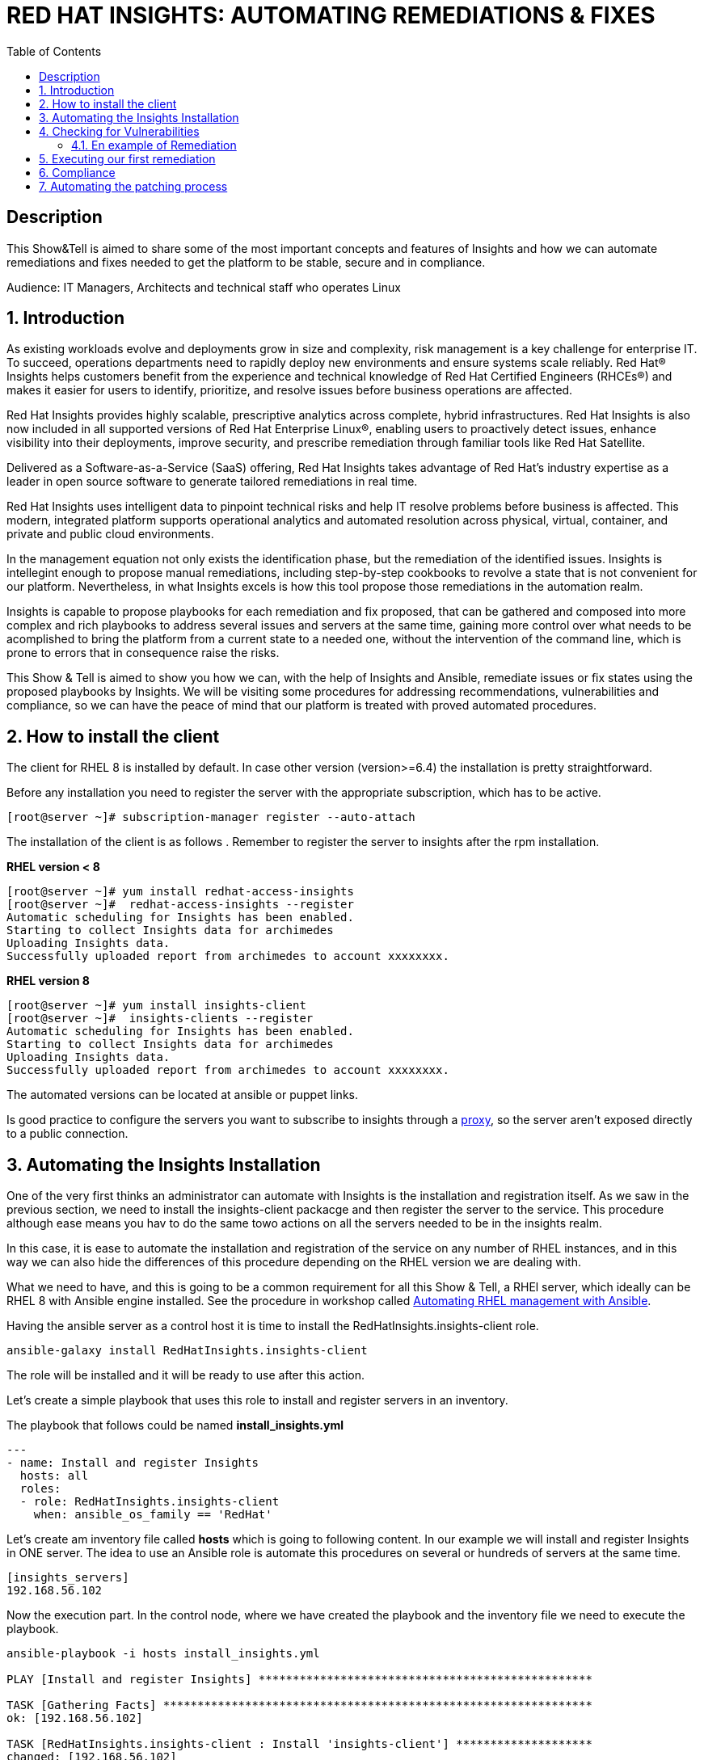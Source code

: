 :scrollbar:
:data-uri:
:toc2:
:imagesdir: images

= RED HAT INSIGHTS: AUTOMATING REMEDIATIONS & FIXES

== Description
This Show&Tell is aimed to share some of the most important concepts and features of Insights and how we can automate remediations and fixes needed to get the platform to be stable, secure and in compliance.

Audience: IT Managers, Architects and technical staff who operates Linux

:numbered:

== Introduction
As existing workloads evolve and deployments grow in size and complexity, risk management is a key challenge for enterprise IT. To succeed, operations departments need to rapidly deploy new environments and ensure systems scale reliably. Red Hat® Insights helps customers benefit from the experience and technical knowledge of Red Hat Certified Engineers (RHCEs®) and makes it easier for users to identify, prioritize, and resolve issues before business operations are affected.

Red Hat Insights provides highly scalable, prescriptive analytics across complete, hybrid infrastructures. Red Hat Insights is also now included in all supported versions of Red Hat Enterprise Linux®, enabling users to proactively detect issues, enhance visibility into their deployments, improve security, and prescribe remediation through familiar tools like Red Hat Satellite.

Delivered as a Software-as-a-Service (SaaS) offering, Red Hat Insights takes advantage of Red Hat’s industry expertise as a leader in open source software to generate tailored remediations in real time.

Red Hat Insights uses intelligent data to pinpoint technical risks and help IT resolve problems before business is affected. This modern, integrated platform supports operational analytics and automated resolution across physical, virtual, container, and private and public cloud environments.

In the management equation not only exists the identification phase, but the remediation of the identified issues. Insights is intellegint enough to propose manual remediations, including step-by-step cookbooks to revolve a state that is not convenient for our platform. Nevertheless, in what Insights excels is how this tool propose those remediations in the automation realm. 

Insights is capable to propose playbooks for each remediation and fix proposed, that can be gathered and composed into more complex and rich playbooks to address several issues and servers at the same time, gaining more control over what needs to be acomplished to bring the platform from a current state to a needed one, without the intervention of the command line, which is prone to errors that in consequence raise the risks.

This Show & Tell is aimed to show you how we can, with the help of Insights and Ansible, remediate issues or fix states using the proposed playbooks by Insights. We will be visiting some procedures for addressing recommendations, vulnerabilities and compliance, so we can have the peace of mind that our platform is treated with proved automated procedures.

== How to install the client

The client for RHEL 8 is installed by default. In case other version (version>=6.4) the installation is pretty straightforward.

Before any installation you need to register the server with the appropriate subscription, which has to be active.

[source,bash]
---------------------
[root@server ~]# subscription-manager register --auto-attach
---------------------

The installation of the client is as follows . Remember to register the server to insights after the rpm installation.

*RHEL version < 8*

[source,bash]
---------------------
[root@server ~]# yum install redhat-access-insights
[root@server ~]#  redhat-access-insights --register
Automatic scheduling for Insights has been enabled.
Starting to collect Insights data for archimedes
Uploading Insights data.
Successfully uploaded report from archimedes to account xxxxxxxx.
---------------------

*RHEL version 8*

[source,bash]
---------------------
[root@server ~]# yum install insights-client
[root@server ~]#  insights-clients --register
Automatic scheduling for Insights has been enabled.
Starting to collect Insights data for archimedes
Uploading Insights data.
Successfully uploaded report from archimedes to account xxxxxxxx.
---------------------

The automated versions can be located at ansible or puppet links.

Is good practice to configure the servers you want to subscribe to insights through a https://access.redhat.com/solutions/1606693[proxy], so the server aren't exposed directly to a public connection. 

== Automating the Insights Installation

One of the very first thinks an administrator can automate with Insights is the installation and registration itself. As we saw in the previous section, we need to install the insights-client packacge and then register the server to the service. This procedure although ease means you hav to do the same towo actions on all the servers needed to be in the insights realm.

In this case, it is ease to automate the installation and registration of the service on any number of RHEL instances, and in this way we can also hide the differences of this procedure depending on the RHEL version we are dealing with.

What we need to have, and this is going to be a common requirement for all this Show & Tell, a RHEl server, which ideally can be RHEL 8 with Ansible engine installed. See the procedure in workshop called https://github.com/ltoRhelDemos/Workshops/tree/master/RHEL%20Automation%20with%20Ansible[Automating RHEL management with Ansible].

Having the ansible server as a control host it is time to install the RedHatInsights.insights-client role. 

[source,bash]
-----------------
ansible-galaxy install RedHatInsights.insights-client
-----------------

The role will be installed and it will be ready to use after this action.

Let's create a simple playbook that uses this role to install and register servers in an inventory. 

The playbook that follows could be named *install_insights.yml*

[source,bash]
-----------------
---
- name: Install and register Insights
  hosts: all
  roles:
  - role: RedHatInsights.insights-client
    when: ansible_os_family == 'RedHat'
-----------------

Let's create am inventory file called *hosts* which is going to following content. In our example we will install and register Insights in ONE server. The idea to use an Ansible role is automate this procedures on several or hundreds of servers at the same time.

[source,bash]
------------------------
[insights_servers]
192.168.56.102
------------------------

Now the execution part. In the control node, where we have created the playbook and the inventory file we need to execute the playbook.

[source,bash]
------------------------
ansible-playbook -i hosts install_insights.yml

PLAY [Install and register Insights] *************************************************

TASK [Gathering Facts] ***************************************************************
ok: [192.168.56.102]

TASK [RedHatInsights.insights-client : Install 'insights-client'] ********************
changed: [192.168.56.102]

TASK [RedHatInsights.insights-client : Set Insights Configuration Values] ************
ok: [192.168.56.102]

TASK [RedHatInsights.insights-client : Register Insights Client] *********************
changed: [192.168.56.102]

TASK [RedHatInsights.insights-client : Change permissions of Insights Config directory so that Insights System ID can be read] ***
ok: [192.168.56.102]

TASK [RedHatInsights.insights-client : Change permissions of machine_id file so that Insights System ID can be read] ***
ok: [192.168.56.102]

TASK [RedHatInsights.insights-client : Create directory for ansible custom facts] ****
changed: [192.168.56.102]

TASK [RedHatInsights.insights-client : Install custom insights fact] *****************
changed: [192.168.56.102]

PLAY RECAP ***************************************************************************
192.168.56.102             : ok=8    changed=4    unreachable=0    failed=0    skipped=0    rescued=0    ignored=0

------------------------

This is all we need to do for installing and registering Insights in a bunch of servers. It is very simple right?. 

As we are going to see, the remediation and fixes that Insights recommends are going to be easy too!... and that's the idea, having a tool that smash our issues in a way that the human intervention is minimal.

== Checking for Vulnerabilities

Insighs has a very useful functionality that takes care of the vulnerabilities found on servers registered to the server. In fact, this functionality itself is a tool that can be used to evaluate vulnerabilities, define statuses on those, create reports for reviewing threads and of course, having playbooks for automating the remediations.

And this is going to be our goal in this section. How to obtain the playbooks related to vulnerabilities and how to use them to remediate using Ansible our platform.

When we access the left panel of Insights, we surely can see an entry named Vulnerabilities. If we click on that item we should view a list of all vulnerabilities found in our registered platform. 

Every vulnerability is listed along with the published day, the impact, the CVSS score, the systems affected by the vulnerability, and also two additional columns that can be modified by us when necesary. IN this case we talk about a column named *Business Risk* and a column named *Status*.

image::vulnerabilities_1.png[]

These 2 columns are customizable. The "Business Risk" able us to define and describe the risk to the business if the issue (vulnerability) manifests itself in our server. This is a cool feature because we can determine and describe to others why the vulnerability needs to be address and remediated in terms of the risk to our business and services.

The columns Status complement the previous column because after describe the risks asociated with the vulnerability is good to document in which state is the review of the issue itself. We can choose among some options:

[source,bash]
------------------------
Not Reviewed
In Review
On Hold
Scheduled for patch
Resolved
No Action - Risk accepted
Resolved via Mitigation
------------------------

Using some of the listed options we can document the vulnerability in a complete way, so we can create reports that later can be reviewed for prioritizing and elevating for remediation approval in a change commitee.

Also, we can download an https://www.dropbox.com/s/80pwwdop54hqie8/Vulnerability-Executive-Report--14-Jul-2020-20_52_12-UTC.pdf?dl=0[executive report] that can be used for determining the level of risk at which our pltaform is exposed.

OK, now we need to aim to what matters in terms of automation. We have several ways to generate the playbooks that can help us to remediate the vulnerabilities.

- In the CVEs tab, on the Vulnerabilities item, we can select any vulnerability that we need to address to remediate using ansible. After selecting the individual vulnerabilities we travel to the CVE's details where the systems affected will be listed. If we choose one are more systems the "Remediation Buttom" will be enabled so we can generate the playbook.

image::vulnerabilities_2.png[]


We also can go to the systems tab and select the server we want to inspect, then check the vulnerabilities we wnat to address. In this case, the Remediation button will be enabled.


For generating the playbook, click on the "Remediation Button". 

image::vulnerabilities_3.png[]


We can select to create a new playbook or choose from already created one. In our case we will be creating a new one named "CVE".


image::Remediation_Screen_1.png[]


In the next screen will be listed all the vulnerabilities we are addressing. Click on "Create" button to create the playbook which is going to be applied to the server selected previously.


image::Remediation_Screen_2.png[]


We can access the playbook just at the notification window or in the Remediations menu item at the left of the screen.


image::Remediation_Screen_3.png[]


Going to the "Remediation" item at the left menu, we can see the recently created playbook named "CVE". Selecting the playbook we can go to the details and download the playbook  for executing it from Tower or Ansible Engine.


image::Remediation_Screen_4.png[]


At this stage we can see the details and download the playbook clicking the "Downlod" button. The file downloaded will me in the YAML format.


image::Remediation_Screen_5.png[]


Also, if we have installed the cloud connector for Satellite, we can eexecute the remediation directly from Satellite or from the portal.


image::Remediation_Screen_6.png[]


=== En example of Remediation 


Just for showing you how simple is to remediate a vulnerability with an Ansible Playbook, we are going to choose a critical *CVE-2018-3169*. 


image::cve.png[]


Let's check the system affected, which in our case is turing. Then create the playbook using the "Remediate" button. After creation, select it from the notification window and downloaded it.

After Download the playbook, let's take a look on the yaml...

[source,bash]
-------------------------------
---
#
# CVE-2018-3169

# Upgrade packages affected by CVE-2018-3169
# Identifier: (vulnerabilities:CVE-2018-3169,fix)
# Version: 552ffa63dc334ccf3400dda2a8d7d267d8528ef9

- name: update vulnerable packages
  hosts: "turing"
  become: true
  tasks:
    - name: check for update
      shell: "{{ ansible_facts['pkg_mgr'] }} check-update -q --cve CVE-2018-3169"
      check_mode: no
      register: check_out
      failed_when: check_out.rc != 0 and check_out.rc != 100
      args:
        warn: false

    - when: check_out.rc == 100
      name: upgrade package
      shell: "{{ ansible_facts['pkg_mgr'] }} upgrade -v -y --cve CVE-2018-3169"
      args:
        warn: false

    - when: check_out.rc == 100
      name: set reboot fact
      set_fact:
        insights_needs_reboot: True

- name: Reboot system (if applicable)
  hosts: "turing"
  become: True
  gather_facts: False
  tasks:
    - when:
        - insights_needs_reboot is defined
        - insights_needs_reboot
      block:
        - name: Reboot system
          shell: sleep 2 && shutdown -r now "Ansible triggered reboot"
          async: 1
          poll: 0
          ignore_errors: true

        - name: Wait for system to boot up
          local_action:
            module: wait_for
            host: "{{ hostvars[inventory_hostname]['ansible_host'] | default(hostvars[inventory_hostname]['ansible_ssh_host'], true) | default(inventory_hostname, true) }}"
            port: "{{ hostvars[inventory_hostname]['ansible_port'] | default(hostvars[inventory_hostname]['ansible_ssh_port'], true) | default('22', true) }}"
            delay: 15
            search_regex: OpenSSH
            timeout: 300
          become: false

- name: run insights
  hosts: "turing"
  become: True
  gather_facts: False
  tasks:
    - name: run insights
      command: insights-client
      changed_when: false
-------------------------------

In this playbook we have three plays to execute.

- update vulnerable packages
- Reboot system (if applicable)
- run insights

== Executing our first remediation

We will be addressing the remediation of CVE-2018-3169 on the turing server. This first time, we are going to remediate from an Ansible Control Node. We need to create the playbook in the control node. Just copy & paste the playbook on a file called CVE-2018-3169.yml.

[source,bash]
-------------------------------
mkdir ~/remediations
cd ~/remediations
vim CVE-2018-3169.yml
-------------------------------

Copy and paste the playbook on this file, and save it. Now let's create an inventory file called hosts

[source,bash]
-------------------------------
vim hosts

[turing]
192.168.56.113
-------------------------------

OK, now let's remediate the CVE. 

[source,bash]
-------------------------------
ansible-playbook -i hosts CVE-2018-3169.yml

PLAY [update vulnerable packages] *******************************************************************************

TASK [Gathering Facts] ******************************************************************************************
ok: [192.168.56.113]

TASK [check for update] *****************************************************************************************
changed: [192.168.56.113]

TASK [upgrade package] ******************************************************************************************
changed: [192.168.56.113]

TASK [set reboot fact] ******************************************************************************************
ok: [192.168.56.113]

PLAY [Reboot system (if applicable)] ****************************************************************************

TASK [Reboot system] ********************************************************************************************
changed: [192.168.56.113]

TASK [Wait for system to boot up] *******************************************************************************
ok: [192.168.56.113 -> localhost]

PLAY [run insights] *********************************************************************************************

TASK [run insights] *********************************************************************************************
ok: [192.168.56.113]

PLAY RECAP ******************************************************************************************************
192.168.56.113             : ok=7    changed=3    unreachable=0    failed=0    skipped=0    rescued=0    ignored=0

-------------------------------

After the execution we see there is no need to human intervention for executing remediations in one or more servers.

== Compliance

Another cool aspect of Insights is the possibility of integrating it with openSCAP. This integration is very straightforward and can be used for creating or modifying Security Guides which are applicable with openSCAP, but using Insights as intermediary for executing the scanning and maintaining the compliance reports accessible from the portal. How nice is it?.

Let's first install openSCAP scanner on the turing server. The scanner must be installed in each server that will be subject of a security guide.

[source,bash]
-------------------------------
yum install -y openscap-scanner

=================================================================================================================
 Package                      Arch               Version                    Repository                      Size
=================================================================================================================
Updating:
 openscap-scanner             x86_64             1.2.17-9.el7               rhel-7-server-rpms              62 k
Updating for dependencies:
 openscap                     x86_64             1.2.17-9.el7               rhel-7-server-rpms             3.8 M

Transaction Summary
=================================================================================================================
Upgrade  1 Package (+1 Dependent package)

Total download size: 3.9 M

-------------------------------

Now we are able to integrate Insights with openSCAP in to ways. We can upload the result of the SCAP scanning or we can use a very nice option from the command line.

But first, we need to create a security policy for this server from the Insights Portal. Select the compliance in the left menu, then click on SCAP Policy. If we don't have policies created the following screen might be shown.

Create a new policy by clicking "Create new policy".

image::scapPolicy_1.png[]

Select in which RHEL version you will create the policy. This is needed because depending on the version some policies applies and some not.

For example. Selecting RHEL 8 we can select from several predefined policies:

- Protection Profile for General Purpose Operating Systems
- PCI-DSS v3.2.1 Control Baseline for Red Hat Enterprise Linux 8
- Australian Cyber Security Centre (ACSC) Essential Eight
- Standard System Security Profile for Red Hat Enterprise Linux 8
- Criminal Justice Information Services (CJIS) Security Policy
- Unclassified Information in Non-federal Information Systems and Organizations (NIST 800-171)
- Health Insurance Portability and Accountability Act (HIPAA)
- Red Hat Corporate Profile for Certified Cloud Providers (RH CCP)
- [DRAFT] DISA STIG for Red Hat Enterprise Linux 8
- [DRAFT] DISA STIG for Red Hat Enterprise Linux Virtualization Host (RHELH)
- VPP - Protection Profile for Virtualization v. 1.0 for Red Hat Enterprise Linux Hypervisor (RHELH)
- xccdf_org.ssgproject.content_profile_ospp_customized

In our example we are going to select the "Protection profile for General Purpose Operating Systems".

image::scapPolicy_2.png[]

Then we can describe in detail the policy we have chosen. In this we can define a compliance threshold that is intended to define a percentage from 0% to 100%. 

image::scapPolicy_3.png[]

The next screen will list all the rules that are included in the policy. We can de-select all the rules that we could consider are no applicable to our server or project, in a more general sense.

image::scapPolicy_4.png[]

If we have several servers in which these policy will be enforced, the next screen give us the opportunity to select these servers. In our case we will be choosing the turing server.

image::scapPolicy_5.png[]

Review and click on the finish button.

image::scapPolicy_6.png[]

image::scapPolicy_7.png[]

Now we are ready to trigger the scanning on the server. For this we can login to the server and execute the following command.

[source,bash]
-------------------------------
insights-client --compliance

Running scan for xccdf_org.ssgproject.content_profile_ospp... this may take a while
Uploading Insights data.
Successfully uploaded report for turing.

-------------------------------

This command could be executed recurrently adding a crontab entry for executing the scanning every day, every week or every month.

After the scanning is done and the data is sent to Insights service, the report will be available for being accessed from the portal, as shown in the next picture.

image::scapPolicy_8.png[]

As we can see, there is a list of rules that passed and others that not. We can sort the list to see all the rules that need attention. In this way we can start to plan how to remediate them. 

image::scapPolicy_9.png[]

image::scapPolicy_10.png[]

For each rule we can generate a playbook, which is the prefered procedure in this exercise. We can choose to generate a playbook to remediate all the non compliance rules for each of the servers. For this exercise, we will choose a non compliance rule and create de playbook, then, download it for executing it from our Ansible control node, in a similar way of what we did in the previous section.

image::scapPolicy_11.png[]

As we did in the previos section, we select the rule, i.e. "Disable SSH Access via Empty Passwords", then click on the "Remediate" button. After the playbook creation, download it.

image::scapPolicy_12.png[]

The Playbook might looks like this. create a file in the "remediations" directory created before named *"disableSSHAccessViaEmptyPasswords.yml"*

[source,bash]
-------------------------------
# Disable SSH Access via Empty Passwords
# Identifier: (ssg:rhel7|content_profile_ospp|xccdf_org.ssgproject.content_rule_sshd_disable_empty_passwords,fix)
# Version: 48db51056597f5613713a8068ac1b4e9bee869d8
- name: Disable SSH Access via Empty Passwords
  hosts: 'turing'
  become: true
  tags:
    - CCE-27471-2
    - CJIS-5.5.6
    - DISA-STIG-RHEL-07-010300
    - NIST-800-171-3.1.1
    - NIST-800-171-3.1.5
    - NIST-800-53-AC-17(a)
    - NIST-800-53-AC-17(b)
    - NIST-800-53-AC-3
    - NIST-800-53-AC-6
    - NIST-800-53-CM-6(b)
    - high_severity
    - low_complexity
    - low_disruption
    - no_reboot_needed
    - restrict_strategy
    - sshd_disable_empty_passwords
  tasks:
    - name: Disable SSH Access via Empty Passwords
      block:
        - name: Deduplicate values from /etc/ssh/sshd_config
          lineinfile:
            path: /etc/ssh/sshd_config
            create: false
            regexp: (?i)^\s*PermitEmptyPasswords\s+
            state: absent
          notify: insights_reboot_handler
        - name: Insert correct line to /etc/ssh/sshd_config
          lineinfile:
            path: /etc/ssh/sshd_config
            create: true
            line: PermitEmptyPasswords no
            state: present
            insertbefore: '^[#\s]*Match'
            validate: /usr/sbin/sshd -t -f %s
          notify: insights_reboot_handler
      when: >-
        ansible_virtualization_role != "guest" or ansible_virtualization_type !=
        "docker"
  handlers:
    - name: insights_reboot_handler
      set_fact:
        insights_needs_reboot: true


# Reboots a system if any of the preceeding plays sets the 'insights_needs_reboot' variable to true.
# The variable can be overridden to suppress this behavior.
- name: Reboot system (if applicable)
  hosts: "turing"
  become: True
  gather_facts: False
  tasks:
    - when:
        - insights_needs_reboot is defined
        - insights_needs_reboot
      block:
        - name: Reboot system
          shell: sleep 2 && shutdown -r now "Ansible triggered reboot"
          async: 1
          poll: 0
          ignore_errors: true

        - name: Wait for system to boot up
          local_action:
            module: wait_for
            host: "{{ hostvars[inventory_hostname]['ansible_host'] | default(hostvars[inventory_hostname]['ansible_ssh_host'], true) | default(inventory_hostname, true) }}"
            port: "{{ hostvars[inventory_hostname]['ansible_port'] | default(hostvars[inventory_hostname]['ansible_ssh_port'], true) | default('22', true) }}"
            delay: 15
            search_regex: OpenSSH
            timeout: 300
          become: false

- name: run insights
  hosts: "turing"
  become: True
  gather_facts: False
  tasks:
    - name: run insights
      command: insights-client
      changed_when: false
------------------------------- 

The playbook execute 3 activities.

- Change the configuration
- Reboot the system and waits for it to returning back
- Execute Insights again

Let's execute the playbbok to make this server in compliance with the rule.

[source,bash]
------------------------------------
ansible-playbook -i hosts disableSSHAccessViaEmptyPasswords.yml

PLAY [Disable SSH Access via Empty Passwords] *******************************************************************

TASK [Gathering Facts] ******************************************************************************************
ok: [192.168.56.113]

TASK [Deduplicate values from /etc/ssh/sshd_config] *************************************************************
ok: [192.168.56.113]

TASK [Insert correct line to /etc/ssh/sshd_config] **************************************************************
changed: [192.168.56.113]

RUNNING HANDLER [insights_reboot_handler] ***********************************************************************
ok: [192.168.56.113]

PLAY [Reboot system (if applicable)] ****************************************************************************

TASK [Reboot system] ********************************************************************************************
changed: [192.168.56.113]

TASK [Wait for system to boot up] *******************************************************************************
ok: [192.168.56.113 -> localhost]

PLAY [run insights] *********************************************************************************************

TASK [run insights] *********************************************************************************************
ok: [192.168.56.113]

PLAY RECAP ******************************************************************************************************
192.168.56.113             : ok=7    changed=2    unreachable=0    failed=0    skipped=0    rescued=0    ignored=0

------------------------------------

The sever is now in compliance with the rule we selected. 

== Automating the patching process

Insights now give us the opportunity to review what patches needs to be applied to a server. What is interesting of looking at this from insights is that we can sort, review, plan and automate the patching process using Ansible.

In the following exercise we will show you how to navigate in the Patch section and how to select patches to generate a playbook for actually patch the server, which in this case is turing.

Go to Patch menu item in the left of the screen, as depicted in the next picture.

image::patch_1.png[]

As you can see, there will be a list of all the advisories applicable to all systems. We can review the list, sort by type and determine wich plan to follow.

We can go to the "Systems" tab. In this view is shown the list of systems. If we need to heal turing, applying the advisories, select it from the list.

In the following list you'll see for turing 29 bugs, 395 enhancements and 129 security advisories that need to be applied to this server.

image::patch_2.png[]

Selecting turing server the list will be associated to the advisories that are relevant for this system.

image::patch_3.png[]

We sorted the list, so all security advisories will appear first. 

Let´s patch two security issues.

- sudo security update
- systemd security update
  
image::patch_4.png[]

As we did earlier, we can click on the "Remediate" button, so we can generate the remediation playbbok. Download it for its execution.

image::patch_5.png[]

Now, after download the playbook, let's create a file in the #remediations" directory "*named patchSecurityIssues.yml"*

[source,bash]
----------------------------------------
#
# patch Security Issues
# https://cloud.redhat.com/insights/remediations/351b6bd5-6de9-4329-b04e-ce70dbfe5af9
# Generated by Red Hat Insights on Thu, 23 Jul 2020 14:35:49 GMT
# Created by adirgan

# Upgrade the following packages:
#   - Apply RHSA-2019:0368
#   - Apply RHSA-2020:0540
# Identifier: (patch-advisory:RHSA-2019:0368,patch-advisory:RHSA-2020:0540,fix)
# Version: 552ffa63dc334ccf3400dda2a8d7d267d8528ef9
- name: update packages
  hosts: "turing"
  become: true
  tasks:
    - name: check for update
      shell: "{{ ansible_facts['pkg_mgr'] }} check-update -q --advisory RHSA-2019:0368 --advisory RHSA-2020:0540"
      check_mode: no
      register: check_out
      failed_when: check_out.rc != 0 and check_out.rc != 100
      args:
        warn: false

    - when: check_out.rc == 100
      name: upgrade package
      shell: "{{ ansible_facts['pkg_mgr'] }} update -d 2 -y --advisory RHSA-2019:0368 --advisory RHSA-2020:0540"
      args:
        warn: false

    - when: check_out.rc == 100
      name: set reboot fact
      set_fact:
        insights_needs_reboot: True

# Reboots a system if any of the preceeding plays sets the 'insights_needs_reboot' variable to true.
# The variable can be overridden to suppress this behavior.
- name: Reboot system (if applicable)
  hosts: "turing"
  become: True
  gather_facts: False
  tasks:
    - when:
        - insights_needs_reboot is defined
        - insights_needs_reboot
      block:
        - name: Reboot system
          shell: sleep 2 && shutdown -r now "Ansible triggered reboot"
          async: 1
          poll: 0
          ignore_errors: true

        - name: Wait for system to boot up
          local_action:
            module: wait_for
            host: "{{ hostvars[inventory_hostname]['ansible_host'] | default(hostvars[inventory_hostname]['ansible_ssh_host'], true) | default(inventory_hostname, true) }}"
            port: "{{ hostvars[inventory_hostname]['ansible_port'] | default(hostvars[inventory_hostname]['ansible_ssh_port'], true) | default('22', true) }}"
            delay: 15
            search_regex: OpenSSH
            timeout: 300
          become: false

- name: run insights
  hosts: "turing"
  become: True
  gather_facts: False
  tasks:
    - name: run insights
      command: insights-client
      changed_when: false
----------------------------------------

On the control node start the execution of the playbook as follow.

[source,bash]
------------------------------------
cd ~/remediations
ansible-playbook -i hosts patchSecurityIssues.yml

PLAY [update packages] ******************************************************************************************

TASK [Gathering Facts] ******************************************************************************************
ok: [192.168.56.113]

TASK [check for update] *****************************************************************************************
changed: [192.168.56.113]

TASK [upgrade package] ******************************************************************************************
changed: [192.168.56.113]

TASK [set reboot fact] ******************************************************************************************
ok: [192.168.56.113]

PLAY [Reboot system (if applicable)] ****************************************************************************

TASK [Reboot system] ********************************************************************************************
changed: [192.168.56.113]

TASK [Wait for system to boot up] *******************************************************************************

ok: [192.168.56.113 -> localhost]

PLAY [run insights] *********************************************************************************************

TASK [run insights] *********************************************************************************************
ok: [192.168.56.113]

PLAY RECAP ******************************************************************************************************
192.168.56.113             : ok=7    changed=3    unreachable=0    failed=0    skipped=0    rescued=0    ignored=0

------------------------------------


